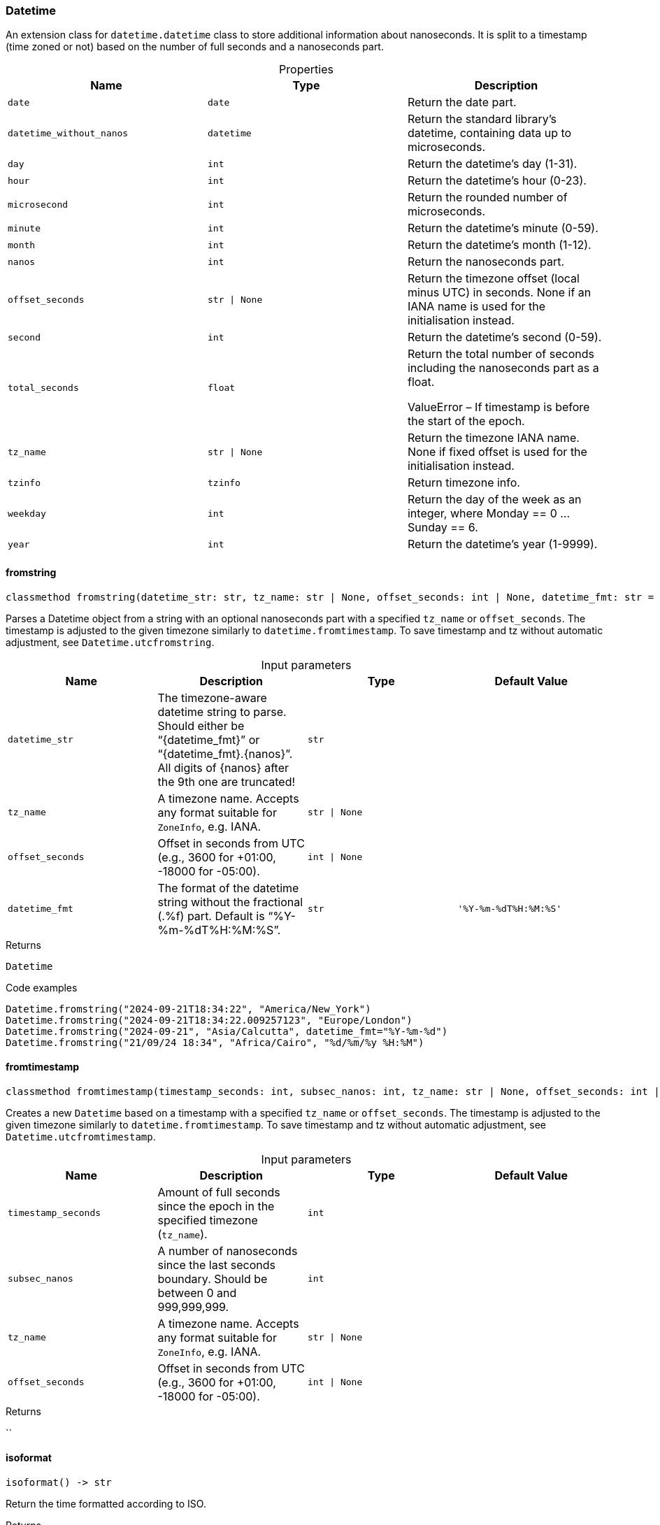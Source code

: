 [#_Datetime]
=== Datetime

An extension class for ``datetime.datetime`` class to store additional information about nanoseconds. It is split to a timestamp (time zoned or not) based on the number of full seconds and a nanoseconds part.

[caption=""]
.Properties
// tag::properties[]
[cols=",,"]
[options="header"]
|===
|Name |Type |Description
a| `date` a| `date` a| Return the date part.
a| `datetime_without_nanos` a| `datetime` a| Return the standard library’s datetime, containing data up to microseconds.
a| `day` a| `int` a| Return the datetime’s day (1-31).
a| `hour` a| `int` a| Return the datetime’s hour (0-23).
a| `microsecond` a| `int` a| Return the rounded number of microseconds.
a| `minute` a| `int` a| Return the datetime’s minute (0-59).
a| `month` a| `int` a| Return the datetime’s month (1-12).
a| `nanos` a| `int` a| Return the nanoseconds part.
a| `offset_seconds` a| `str \| None` a| Return the timezone offset (local minus UTC) in seconds. None if an IANA name is used for the initialisation instead.
a| `second` a| `int` a| Return the datetime’s second (0-59).
a| `total_seconds` a| `float` a| Return the total number of seconds including the nanoseconds part as a float.

ValueError – If timestamp is before the start of the epoch.
a| `tz_name` a| `str \| None` a| Return the timezone IANA name. None if fixed offset is used for the initialisation instead.
a| `tzinfo` a| `tzinfo` a| Return timezone info.
a| `weekday` a| `int` a| Return the day of the week as an integer, where Monday == 0 … Sunday == 6.
a| `year` a| `int` a| Return the datetime’s year (1-9999).
|===
// end::properties[]

// tag::methods[]
[#_Datetime_fromstring_datetime_str_str_tz_name_str_None_offset_seconds_int_None_datetime_fmt_str]
==== fromstring

[source,python]
----
classmethod fromstring(datetime_str: str, tz_name: str | None, offset_seconds: int | None, datetime_fmt: str = '%Y-%m-%dT%H:%M:%S') -> Datetime
----

Parses a Datetime object from a string with an optional nanoseconds part with a specified ``tz_name`` or ``offset_seconds``. The timestamp is adjusted to the given timezone similarly to ``datetime.fromtimestamp``. To save timestamp and tz without automatic adjustment, see ``Datetime.utcfromstring``.

[caption=""]
.Input parameters
[cols=",,,"]
[options="header"]
|===
|Name |Description |Type |Default Value
a| `datetime_str` a| The timezone-aware datetime string to parse. Should either be “{datetime_fmt}” or “{datetime_fmt}.{nanos}”. All digits of {nanos} after the 9th one are truncated! a| `str` a| 
a| `tz_name` a| A timezone name. Accepts any format suitable for ``ZoneInfo``, e.g. IANA. a| `str \| None` a| 
a| `offset_seconds` a| Offset in seconds from UTC (e.g., 3600 for +01:00, -18000 for -05:00). a| `int \| None` a| 
a| `datetime_fmt` a| The format of the datetime string without the fractional (.%f) part. Default is “%Y-%m-%dT%H:%M:%S”. a| `str` a| `'%Y-%m-%dT%H:%M:%S'`
|===

[caption=""]
.Returns
`Datetime`

[caption=""]
.Code examples
[source,python]
----
Datetime.fromstring("2024-09-21T18:34:22", "America/New_York")
Datetime.fromstring("2024-09-21T18:34:22.009257123", "Europe/London")
Datetime.fromstring("2024-09-21", "Asia/Calcutta", datetime_fmt="%Y-%m-%d")
Datetime.fromstring("21/09/24 18:34", "Africa/Cairo", "%d/%m/%y %H:%M")
----

[#_Datetime_fromtimestamp_timestamp_seconds_int_subsec_nanos_int_tz_name_str_None_offset_seconds_int_None]
==== fromtimestamp

[source,python]
----
classmethod fromtimestamp(timestamp_seconds: int, subsec_nanos: int, tz_name: str | None, offset_seconds: int | None)
----

Creates a new ``Datetime`` based on a timestamp with a specified ``tz_name`` or ``offset_seconds``. The timestamp is adjusted to the given timezone similarly to ``datetime.fromtimestamp``. To save timestamp and tz without automatic adjustment, see ``Datetime.utcfromtimestamp``.

[caption=""]
.Input parameters
[cols=",,,"]
[options="header"]
|===
|Name |Description |Type |Default Value
a| `timestamp_seconds` a| Amount of full seconds since the epoch in the specified timezone (``tz_name``). a| `int` a| 
a| `subsec_nanos` a| A number of nanoseconds since the last seconds boundary. Should be between 0 and 999,999,999. a| `int` a| 
a| `tz_name` a| A timezone name. Accepts any format suitable for ``ZoneInfo``, e.g. IANA. a| `str \| None` a| 
a| `offset_seconds` a| Offset in seconds from UTC (e.g., 3600 for +01:00, -18000 for -05:00). a| `int \| None` a| 
|===

[caption=""]
.Returns
``

[#_Datetime_isoformat_]
==== isoformat

[source,python]
----
isoformat() -> str
----

Return the time formatted according to ISO.

[caption=""]
.Returns
`str`

[#_Datetime_utcfromstring_datetime_str_str_tz_name_str_None_offset_seconds_int_None_datetime_fmt_str]
==== utcfromstring

[source,python]
----
classmethod utcfromstring(datetime_str: str, tz_name: str | None = None, offset_seconds: int | None = None, datetime_fmt: str = '%Y-%m-%dT%H:%M:%S') -> Datetime
----

Parses a Datetime object from a string with an optional nanoseconds part based on a timestamp in the given timezone (``tz_name``) or UTC by default. If ``tz_name`` is passed, the timestamp is not adjusted, saving the data as is. For automatic timestamp adjustment, see ``Datetime.fromstring``.

[caption=""]
.Input parameters
[cols=",,,"]
[options="header"]
|===
|Name |Description |Type |Default Value
a| `datetime_str` a| The timezone-aware datetime string to parse. Should either be “{datetime_fmt}” or “{datetime_fmt}.{nanos}”. All digits of {nanos} after the 9th one are truncated! a| `str` a| 
a| `tz_name` a| A timezone name. Accepts any format suitable for ``ZoneInfo``, e.g. IANA. a| `str \| None` a| `None`
a| `offset_seconds` a| Offset in seconds from UTC (e.g., 3600 for +01:00, -18000 for -05:00). a| `int \| None` a| `None`
a| `datetime_fmt` a| The format of the datetime string without the fractional (.%f) part. Default is “%Y-%m-%dT%H:%M:%S”. a| `str` a| `'%Y-%m-%dT%H:%M:%S'`
|===

[caption=""]
.Returns
`Datetime`

[caption=""]
.Code examples
[source,python]
----
Datetime.utcfromstring("2024-09-21T18:34:22")
Datetime.utcfromstring("2024-09-21T18:34:22.009257123")
Datetime.utcfromstring("2024-09-21T18:34:22.009257123", "Europe/London")
Datetime.utcfromstring("2024-09-21", datetime_fmt="%Y-%m-%d")
Datetime.utcfromstring("21/09/24 18:34", "Europe/London", "%d/%m/%y %H:%M")
----

[#_Datetime_utcfromtimestamp_timestamp_seconds_int_subsec_nanos_int_tz_name_str_None_offset_seconds_int_None]
==== utcfromtimestamp

[source,python]
----
classmethod utcfromtimestamp(timestamp_seconds: int, subsec_nanos: int, tz_name: str | None = None, offset_seconds: int | None = None)
----

Creates a new ``Datetime`` based on a timestamp in the given timezone (``tz_name``) or UTC by default. If ``tz_name`` is passed, the timestamp is not adjusted, saving the data as is. For automatic timestamp adjustment, see ``Datetime.fromtimestamp``.

[caption=""]
.Input parameters
[cols=",,,"]
[options="header"]
|===
|Name |Description |Type |Default Value
a| `timestamp_seconds` a| Amount of full seconds since the epoch in UTC. a| `int` a| 
a| `subsec_nanos` a| A number of nanoseconds since the last seconds boundary. Should be between 0 and 999,999,999. a| `int` a| 
a| `tz_name` a| A timezone name. Accepts any format suitable for ``ZoneInfo``, e.g. IANA. a| `str \| None` a| `None`
a| `offset_seconds` a| Offset in seconds from UTC (e.g., 3600 for +01:00, -18000 for -05:00). a| `int \| None` a| `None`
|===

[caption=""]
.Returns
``

// end::methods[]

